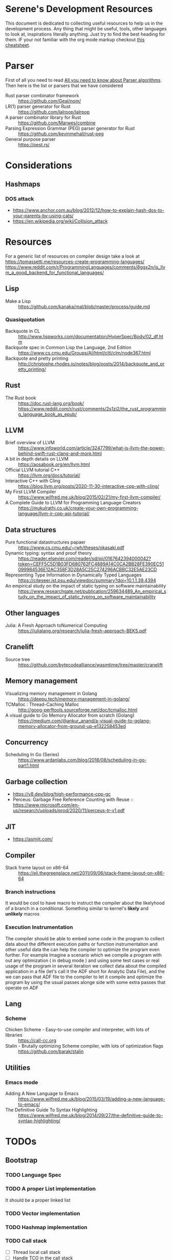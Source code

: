 * Serene's Development Resources
This document is dedicated to collecting useful resources to help us in the development process.
Any thing that might be useful, tools, other languages to look at, inspirations literally anything. Just
try to find the best heading for them. IF your not familiar with the org mode markup checkout
[[https://emacsclub.github.io/html/org_tutorial.html#sec-7][this cheatsheet]].

* Parser
First of all you need to read [[https://tomassetti.me/guide-parsing-algorithms-terminology/][All you need to know about Parser algorithms]].
Then here is the list or parsers that we have considered
- Rust parser combinator framework :: https://github.com/Geal/nom/
- LR(1) parser generator for Rust :: https://github.com/lalrpop/lalrpop
- A parser combinator library for Rust :: https://github.com/Marwes/combine
- Parsing Expression Grammar (PEG) parser generator for Rust :: https://github.com/kevinmehall/rust-peg
- General purpose parser :: https://pest.rs/
* Considerations
** Hashmaps
*** DOS attack
- https://www.anchor.com.au/blog/2012/12/how-to-explain-hash-dos-to-your-parents-by-using-cats/
- https://en.wikipedia.org/wiki/Collision_attack

* Resources
For a generic list of resources on compiler design take a look at https://tomassetti.me/resources-create-programming-languages/
https://www.reddit.com/r/ProgrammingLanguages/comments/8ggx2n/is_llvm_a_good_backend_for_functional_languages/
** Lisp
- Make a Lisp :: https://github.com/kanaka/mal/blob/master/process/guide.md
*** Quasiquotation
- Backquote in CL :: http://www.lispworks.com/documentation/HyperSpec/Body/02_df.htm
- Backquote spec in Common Lisp the Language, 2nd Edition :: https://www.cs.cmu.edu/Groups/AI/html/cltl/clm/node367.html
- Backquote and pretty printing :: http://christophe.rhodes.io/notes/blog/posts/2014/backquote_and_pretty_printing/
** Rust
- The Rust book :: https://doc.rust-lang.org/book/ https://www.reddit.com/r/rust/comments/2s1zj2/the_rust_programming_language_book_as_epub/
** LLVM
- Brief overview of LLVM :: https://www.infoworld.com/article/3247799/what-is-llvm-the-power-behind-swift-rust-clang-and-more.html
- A bit in depth details on LLVM :: https://aosabook.org/en/llvm.html
- Official LLVM tutorial C++ :: https://llvm.org/docs/tutorial/
- Interactive C++ with Cling :: https://blog.llvm.org/posts/2020-11-30-interactive-cpp-with-cling/
- My First LLVM Compiler :: https://www.wilfred.me.uk/blog/2015/02/21/my-first-llvm-compiler/
- A Complete Guide to LLVM for Programming Language Creators :: https://mukulrathi.co.uk/create-your-own-programming-language/llvm-ir-cpp-api-tutorial/
** Data structures
- Pure functional datastructures papaer :: https://www.cs.cmu.edu/~rwh/theses/okasaki.pdf
- Dynamic typing: syntax and proof theory :: https://reader.elsevier.com/reader/sd/pii/0167642394000042?token=CEFF5C5D1B03FD680762FC4889A14C0CA2BB28FE390EC51099984536E12AC358F3D28A5C25C274296ACBBC32E5AE23CD
- Representing Type Information in Dynamically Typed Languages :: https://citeseer.ist.psu.edu/viewdoc/summary?doi=10.1.1.39.4394
- An empirical study on the impact of static typing on software maintainability :: https://www.researchgate.net/publication/259634489_An_empirical_study_on_the_impact_of_static_typing_on_software_maintainability

** Other languages
- Julia: A Fresh Approach toNumerical Computing :: https://julialang.org/research/julia-fresh-approach-BEKS.pdf
** Cranelift
- Source tree :: https://github.com/bytecodealliance/wasmtime/tree/master/cranelift
** Memory management
- Visualizing memory management in Golang :: https://deepu.tech/memory-management-in-golang/
- TCMalloc : Thread-Caching Malloc :: http://goog-perftools.sourceforge.net/doc/tcmalloc.html
- A visual guide to Go Memory Allocator from scratch (Golang) :: https://medium.com/@ankur_anand/a-visual-guide-to-golang-memory-allocator-from-ground-up-e132258453ed
** Concurrency
- Scheduling In Go (Series) :: https://www.ardanlabs.com/blog/2018/08/scheduling-in-go-part1.html

** Garbage collection
- https://v8.dev/blog/high-performance-cpp-gc
- Perceus: Garbage Free Reference Counting with Reuse :: https://www.microsoft.com/en-us/research/uploads/prod/2020/11/perceus-tr-v1.pdf
** JIT
- https://asmjit.com/
** Compiler
- Stack frame layout on x86-64 :: https://eli.thegreenplace.net/2011/09/06/stack-frame-layout-on-x86-64
*** Branch instructions
It would be cool to have macro to instruct the compiler about the likelyhood
of a branch in a conditional. Something similar to kernel's *likely* and *unlikely*
macros
*** Execution Instrumentation
The compiler should be able to embed some code in the program to collect data about
the different execution paths or function instrumentation and other useful data the
can help the compiler to optimize the program even further. For example Imagine a
scenario which we compile a program with out any optimization ( in debug mode ) and
using some test cases or real usage of the program in several iteration we collect
data about the compiled application in a file (let's call it the ADF short for Analytic
Data File), and the we can pass that ADF file to the compiler to let it compile and optimize
the program by using the usual passes alonge side with some extra passes that operate
on ADF
** Lang
*** Scheme
- Chicken Scheme - Easy-to-use compiler and interpreter, with lots of libraries :: https://call-cc.org
- Stalin - Brutally optimizing Scheme compiler, with lots of optimization flags :: https://github.com/barak/stalin
** Utilities
*** Emacs mode
- Adding A New Language to Emacs :: https://www.wilfred.me.uk/blog/2015/03/19/adding-a-new-language-to-emacs/
- The Definitive Guide To Syntax Highlighting :: https://www.wilfred.me.uk/blog/2014/09/27/the-definitive-guide-to-syntax-highlighting/
* TODOs
** Bootstrap
*** TODO Language Spec
*** TODO A proper List implementation
    It should be a proper linked list
*** TODO Vector implementation
*** TODO Hashmap implementation
*** TODO Call stack
- [ ] Thread local call stack
- [ ] Handle TCO in the call stack
- [ ] Integration with the Error handling
*** TODO Meta data support
- [ ] Attachable meta data to any expression
- [ ] Spec for special meta data that mean something to the interpreter. E.g: docstrings
- [ ] Meta data API
*** TODO Docstring support
- [ ] For functions and macros
- [ ] For namespaces and projects
- [ ] API to interact with docstrings and helps
*** TODO FFI interface
- [ ] Convertion of Serene types to C types
- [ ] Shared libraries dynamic loading
- [ ] Integration with namespaces and requirement set
- [ ] Necessary API and checks for library and ABI Availability
*** TODO Load path and namespace loading
*** TODO nREPL
*** TODO Emacs mode
*** TODO Number implementation
- [ ] Basic operations
- [ ] Standard functions in Serene itself
- [ ] Type infer and conversion
*** TODO String implementation
- [ ] Basic operations
- [ ] Numer <-> String
- [ ] Interpolation
*** TODO Enum implementation
- [ ] Embedded data in a variant
- [ ] Generate functions based on variants
*** TODO Protocol
- [ ] Polymorphic functions
*** TODO Struct implementation
*** TODO Error handling
- [ ] Integration with callstacks
- [ ] Stackable errors
*** TODO Multi arity functions
*** TODO QuasiQuotation
*** TODO Linter
*** TODO Document generator
*** TODO Spec like functionality
*** TODO Laziness implementation
*** Standard libraries
**** TODO IO library
**** TODO Test library
